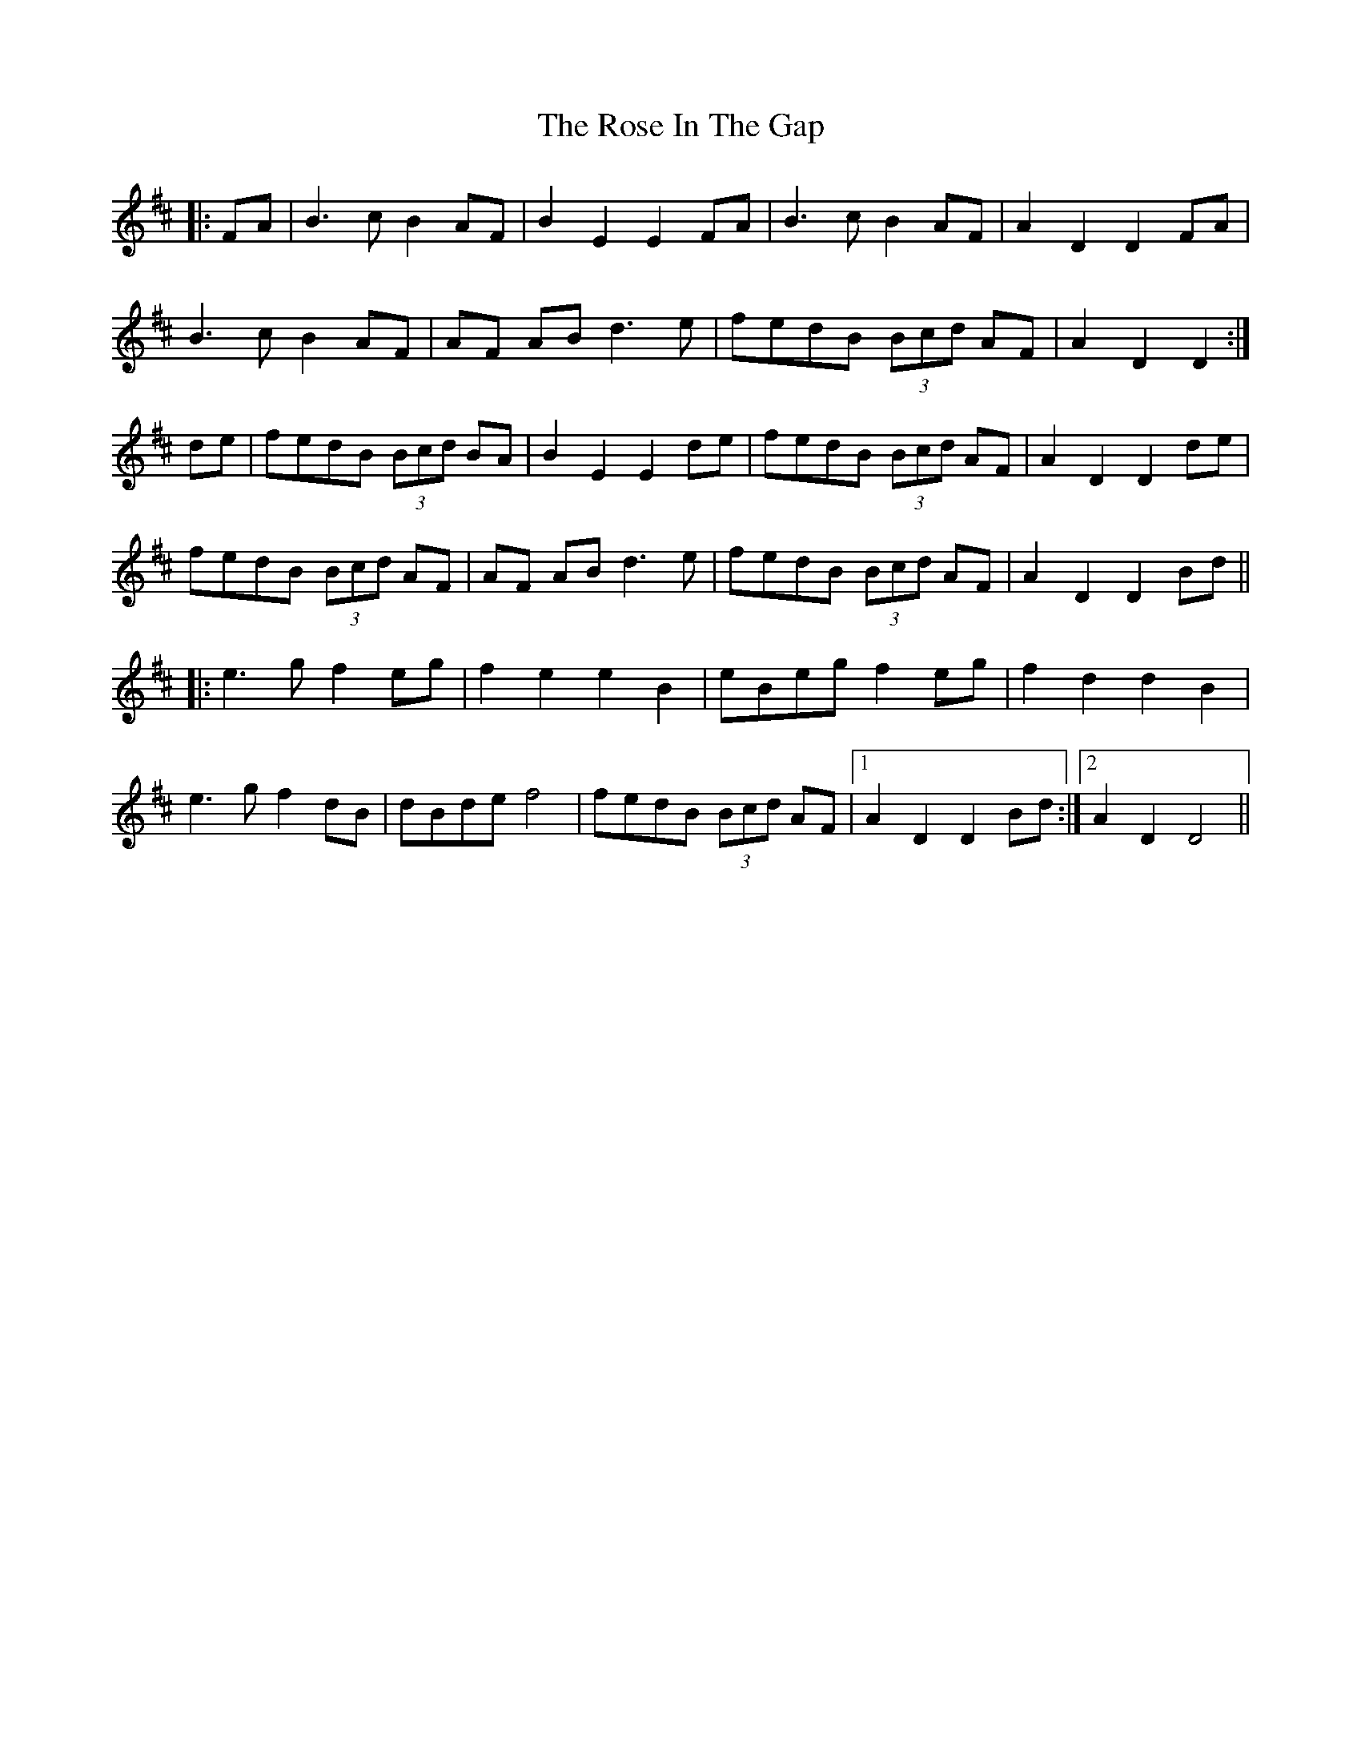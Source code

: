 X: 35266
T: Rose In The Gap, The
R: march
M: 
K: Edorian
|:FA|B3cB2AF|B2E2E2 FA|B3cB2AF|A2D2D2 FA|
B3cB2 AF|AF ABd3e|fedB (3Bcd AF|A2D2D2:|
de|fedB (3Bcd BA|B2E2E2de|fedB (3Bcd AF|A2D2D2de|
fedB (3Bcd AF|AF ABd3e|fedB (3Bcd AF|A2D2D2Bd||
|:e3g f2eg|f2e2e2B2|eBeg f2eg|f2d2d2B2|
e3g f2dB|dBdef4|fedB (3Bcd AF|1 A2D2D2 Bd:|2 A2D2D4||

